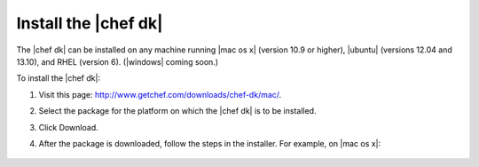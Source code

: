 =====================================================
Install the |chef dk|
=====================================================

The |chef dk| can be installed on any machine running |mac os x| (version 10.9 or higher), |ubuntu| (versions 12.04 and 13.10), and RHEL (version 6). (|windows| coming soon.)

To install the |chef dk|:

#. Visit this page: http://www.getchef.com/downloads/chef-dk/mac/.
#. Select the package for the platform on which the |chef dk| is to be installed.
#. Click Download.
#. After the package is downloaded, follow the steps in the installer. For example, on |mac os x|:
   
      .. image:: ../../images/step_install_chef_dk_1.png
   
      .. image:: ../../images/step_install_chef_dk_2.png
   
      .. image:: ../../images/step_install_chef_dk_3.png
   
      .. image:: ../../images/step_install_chef_dk_4.png
   
   

